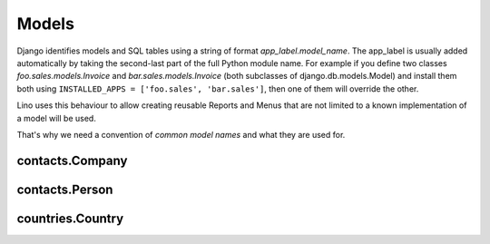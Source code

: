 ======
Models
======

Django identifies models and SQL tables using a string of format `app_label.model_name`. 
The app_label is usually added automatically by taking the second-last 
part of the full Python module name. For example if you define two classes
`foo.sales.models.Invoice` and `bar.sales.models.Invoice` 
(both subclasses of django.db.models.Model) and install them both 
using ``INSTALLED_APPS = ['foo.sales', 'bar.sales']``, then one of them will 
override the other.

Lino uses this behaviour to allow creating reusable Reports and Menus that 
are not limited to a known implementation of a model will be used.

That's why we need a convention of *common model names* and what they are used for.


contacts.Company
----------------

.. model:: contacts.Company
.. report:: contacts.Companies

  Used to store organisations of any kind. Also non-formal groups of persons.
  
contacts.Person
---------------

.. model:: contacts.Person
.. report:: contacts.Persons

  Used to store physical persons.
  
countries.Country
-----------------

.. model:: countries.Country
.. report:: countries.Countries

  